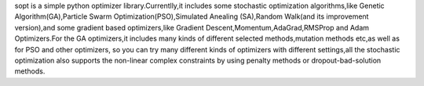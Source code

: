 
sopt is a simple python optimizer library.Currentlly,it includes some stochastic optimization
algorithms,like Genetic Algorithm(GA),Particle Swarm Optimization(PSO),Simulated Anealing
(SA),Random Walk(and its improvement version),and some gradient based optimizers,like Gradient
Descent,Momentum,AdaGrad,RMSProp and Adam Optimizers.For the GA optimizers,it includes many
kinds of different selected methods,mutation methods etc,as well as for PSO and other optimizers,
so you can try many different kinds of optimizers with different settings,all the stochastic optimization
also supports the non-linear complex constraints by using penalty methods or dropout-bad-solution methods.


